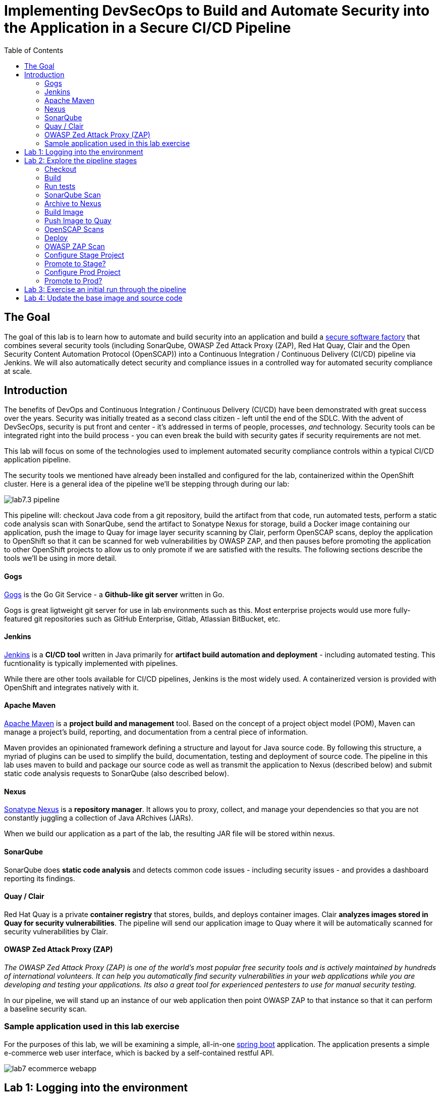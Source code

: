 = Implementing DevSecOps to Build and Automate Security into the Application in a Secure CI/CD Pipeline
:toc:

== The Goal

The goal of this lab is to learn how to automate and build security into an application and build a link:https://en.wikipedia.org/wiki/Software_factory[secure software factory] that combines several security tools (including SonarQube, OWASP Zed Attack Proxy (ZAP), Red Hat Quay, Clair and the Open Security Content Automation Protocol (OpenSCAP)) into a Continuous Integration / Continuous Delivery (CI/CD) pipeline via Jenkins. We will also automatically detect security and compliance issues in a controlled way for automated security compliance at scale.


== Introduction

The benefits of DevOps and Continuous Integration / Continuous Delivery (CI/CD) have been demonstrated with great success over the years. Security was initially treated as a second class citizen - left until the end of the SDLC. With the advent of DevSecOps, security is put front and center - it's addressed in terms of people, processes, _and_ technology. Security tools can be integrated right into the build process - you can even break the build with security gates if security requirements are not met.

This lab will focus on some of the technologies used to implement automated security compliance controls within a typical CI/CD application pipeline.

The security tools we mentioned have already been installed and configured for the lab, containerized within the OpenShift cluster. Here is a general idea of the pipeline we'll be stepping through during our lab:

image:images/lab7.3-pipeline.png[]

This pipeline will: checkout Java code from a git repository, build the artifact from that code, run automated tests, perform a static code analysis scan with SonarQube, send the artifact to Sonatype Nexus for storage, build a Docker image containing our application, push the image to Quay for image layer security scanning by Clair, perform OpenSCAP scans, deploy the application to OpenShift so that it can be scanned for web vulnerabilities by OWASP ZAP, and then pauses before promoting the application to other OpenShift projects to allow us to only promote if we are satisfied with the results. The following sections describe the tools we'll be using in more detail.


==== Gogs
link:https://gogs.io/[Gogs] is the Go Git Service - a *Github-like git server* written in Go.

Gogs is great ligtweight git server for use in lab environments such as this. Most enterprise projects would use more fully-featured git repositories such as GitHub Enterprise, Gitlab, Atlassian BitBucket, etc.

==== Jenkins
link:https://jenkins.io/[Jenkins] is a *CI/CD tool* written in Java primarily for *artifact build automation and deployment* - including automated testing. This fucntionality is typically implemented with pipelines.

While there are other tools available for CI/CD pipelines, Jenkins is the most widely used. A containerized version is provided with OpenShift and integrates natively with it.

==== Apache Maven
link:https://en.m.wikipedia.org/wiki/Apache_Maven[Apache Maven] is a *project build and management* tool. Based on the concept of a project object model (POM), Maven can manage a project's build, reporting, and documentation from a central piece of information.

Maven provides an opinionated framework defining a structure and layout for Java source code. By following this structure, a myriad of plugins can be used to simplify the build, documentation, testing and deployment of source code. The pipeline in this lab uses maven to build and package our source code as well as transmit the application to Nexus (described below) and submit static code analysis requests to SonarQube (also described below).

==== Nexus
link:https://www.sonatype.com/product-nexus-repository[Sonatype Nexus] is a *repository manager*. It allows you to proxy, collect, and manage your dependencies so that you are not constantly juggling a collection of Java ARchives (JARs).

When we build our application as a part of the lab, the resulting JAR file will be stored within nexus.

==== SonarQube
SonarQube does *static code analysis* and detects common code issues - including security issues - and provides a dashboard reporting its findings. 

==== Quay / Clair
Red Hat Quay is a private *container registry* that stores, builds, and deploys container images. Clair *analyzes images stored in Quay for security vulnerabilities*. The pipeline will send our application image to Quay where it will be automatically scanned for security vulnerabilities by Clair.

==== OWASP Zed Attack Proxy (ZAP)
_The OWASP Zed Attack Proxy (ZAP) is one of the world’s most popular free security tools and is actively maintained by hundreds of international volunteers. It can help you automatically find security vulnerabilities in your web applications while you are developing and testing your applications. Its also a great tool for experienced pentesters to use for manual security testing._

In our pipeline, we will stand up an instance of our web application then point OWASP ZAP to that instance so that it can perform a baseline security scan.

=== Sample application used in this lab exercise

For the purposes of this lab, we will be examining a simple, all-in-one https://spring.io/projects/spring-boot[spring boot] application. The application presents a simple e-commerce web user interface, which is backed by a self-contained restful API.

image:images/lab7-ecommerce-webapp.png[]

== Lab 1: Logging into the environment

. Log in to each of the tools that we previously mentioned  with the credentials shown below. Your lab instructor will tell you the GUID of the cluster - when you see *{GUID}* in a URL, *replace that with the GUID provided*. Your instructor will also give you a user ID - when you see *{USERID}* as a login or in a URL, replace that with your provided user id - e.g., *user1*.
 
* Red Hat OpenShift console - https://master.{GUID}.example.opentlc.com
+
*login:* {USERID}
+
*password:* r3dh4t1!
+
image:images/lab7.2-openshift.png[]
+
* Gogs - http://gogs-ocp-workshop.apps.{GUID}.example.opentlc.com
+
*login:* {USERID}
+
*password:* openshift
+
image:images/lab7.2-gogs.png[]
* Jenkins - https://jenkins-{USERID}.apps.{GUID}.example.opentlc.com
(Click on Log In with OpenShift)
+
**login:** {USERID}
+
**password:** r3dh4t1!
+
When prompted, press the *Allow selected permissions* button.
+
image:images/lab7-jenkinslogin.png[]
+
The main Jenkins page will appear as below:
+
image:images/lab7.2-jenkins.png[]

* Nexus - http://nexus-ocp-workshop.apps.{GUID}.example.opentlc.com
+
no login necessary
+
image:images/lab7.2-nexus.png[]
* Sonarqube - http://sonarqube-ocp-workshop.apps.{GUID}.example.opentlc.com
+
no login necessary
+
image:images/lab7.2-sonarqube.png[]

* Quay - https://quay.io/
+
**login:** devsecops2019 (you could also make or use your own quay.io account)
+
**password:** devsecops2019
+
image:images/lab7.2-quay.png[]

== Lab 2: Explore the pipeline stages


The following sections describe each of the stages in the CI/CD pipeline that we will be running during this lab.


==== Checkout
Checks the source code out of the Gogs git repository. 

==== Build
Uses Apache Maven to build our Spring Boot Java application from source. If the build fails, our pipeline will terminate since we cannot proceed with the remaining steps.

==== Run tests
Uses Maven to run any unit tests that were written. Unit tests are important in that they prevent our code from becoming brittle.  Without unit tests we can not be confident that any changes made to the source code will not adversely affect other parts of the code. By running unit tests we can also collect metrics in terms of what percentage of the code is being exercised by the tests. This is called code coverage and will be visible within SonarQube.

==== SonarQube Scan
Run the Maven SonarQube plugin to send the code, unit test results and code coverage metrics to our SonarQube server for static code analysis.

==== Archive to Nexus
The result of our build is the creation of a Java ARchive, or JAR file. We send the JAR file to Nexus for storage so that it can be retrieved in the future if needed (rather than having to rebuild the same version of code). This also allows our artifacts to be shared easily to other interested parties. The supported version of SonaType Nexus also has the ability to analyze any dependencies (libraries) used by our uploaded code to detect potential known vulnerabilities they may introduce.

==== Build Image
During this step, we use the *Dockerfile* provided, along with our source code, to construct a new Docker image. A *Dockerfile* contains the instructions for building a docker image. The Dockerfile we are using to deploy the ecommerce application takes a base, Red Hat provided OpenJDK 1.8 image (Open JDK is the Java Development Kit - the runtime required to execute a Java application) and superimposes our executable JAR file on top of it to form a new Docker image, capable of running our application.

==== Push Image to Quay
In this stage we take the Docker image that we just built and push it into Quay.io, in an account we made for the workshop.  Once the image is pushed to a registry, it can be made available to interested parties and promoted to different clusters. Quay has also been configured with Clair - which will perform a vulnerability scan of any images pushed to Quay. The Clair report will become available shortly after the image has been pushed into Quay.

==== OpenSCAP Scans
This will perform two OpenSCAP scans - a vulnerability scan and a Defense Information Systems Agency (DISA) Security Technical Implementation Guideline (STIG) compliance scan. Both reports will be collected by Jenkins and made available for viewing.

==== Deploy
Deploy the application into your Openshift userX project, which will serve as a development environment. This environment is typically used by developers to verify applications come up as expected and also for performing automated integration tests.

==== OWASP ZAP Scan
During this stage a Jenkins Agent Pod will be started within OpenShift for the purposes of performing an OWASP ZAP baseline scan against the running container image.  The scan will analyze and crawl starting from the main page of our web application, searching for potential vulnerabilities lurking within javascript including things such as potential cross-site scripting (XSS) exploits. The resulting report will also be published by Jenkins.

==== Configure Stage Project
Configures the OpenShift staging project (i.e., userid-stage) so that the image can be promoted into it

==== Promote to Stage?
This step pauses the pipeline and waits for an authorized person (e.g., a QA test lead) to confirm promotion into a higher level environment.

==== Configure Prod Project
Configures the OpenShift production project (i.e., userid-prod)

==== Promote to Prod?
Similar to the previous _Promote to Stage?_ step, requiring manual intervention before promoting the application image to an even higher level environment.

== Lab 3: Exercise an initial run through the pipeline
. Go to Gogs at http://gogs-ocp-workshop.apps.{GUID}.example.opentlc.com/{USERID}/SecurityDemos/src/master/Jenkinsfile and log in with {USERID}/openshift.
. This is the pipeline code! We're going to make a change to send the image to quay.io, so change the line with "skopeo" (line 54) to be:
        sh 'skopeo --debug copy --src-creds="$(oc whoami)":"$(oc whoami -t)" --src-tls-verify=false' + " --dest-creds=devsecops2019:devsecops2019 docker://${JENKINS_INTERNAL_REGISTRY}/${JENKINS_GOGS_USER}/ecommerce:latest docker://quay.io/devsecops2019/ecommerce:${JENKINS_GOGS_USER} || true"

. Navigate back to the jenkins user interface https://jenkins-{USERID}.apps.{GUID}.example.opentlc.com
+
. Click the folder label with your user id (e.g., user1)
+
image:images/lab7.4-jenkins-folder.png[]
+
. Click the pipeline (e.g., user1/user1-ecommerce-pipeline)
+
image:images/lab7.4-jenkins-pipeline.png[]
+
. Click the *Build with Parameters* link in the left menu
+
image:images/lab7.4-jenkins-build.png[]
. Keep the default values and press the *Build* button
+
image:images/lab7.4-build-with-params.png[]
+
. Click the build label (e.g., #1) next to the build in the *Build History* pane on the left
+
image:images/lab7.4-jenkins-select-build.png[]
+
. Click the *Console Output* link to monitor the build progress
+
image:images/lab7.4-jenkins-output.png[]
+
. Once the build has completed successfully (and is prompting you to proceed or abort), click the *user#/user#-ecommerce-pipeline* link at the top of the display. We will inspect the security scan artifacts before allowing the pipeline to promote our code into the staging project. *Do not press either of the Proceed or Abort links at this time.*
+
image:images/lab7.4-jenkins-build-complete.png[]
+
. Click the the drop down arrow next to the build number in the left hand menu. Select Open Blue Ocean
+
image:images/lab7.4-jenkins-blueocean.png[]
+
Click *Artifacts* in the blue ocean view:
+
image:images/lab7.5-jenkins-blueocean-artifacts.png[]
+
. Then view each of the reports. You may need to refresh the browser.
+
image:images/lab7.5-jenkins-blueocean-artifacts-links.png[]
+

* OpenSCAP Compliance Report
+
Experiment with the filters to adjust the output of the report.
+
image:images/lab7.4-compliance-filters.png[]
* OpenSCAP Vulnerability Report
+
Note the number of vulnerabilities identified by the OpenSCAP Report:
+
image:images/lab7.4-openscap-vulnerabilities.png[]
* OWASP ZAP Baseline Report
+
image:images/lab7.4-owasp-zap.png[]
+
. Navigate to the SonarQube url http://sonarqube-ocp-workshop.apps.{GUID}.example.opentlc.com Click on the number link above *Projects Analyzed* section:
+
image:images/lab7.4-sonarqube-projects.png[]
+
. Find the project prefixed with your userid. Note 3 vulnerabilities were found and that the unit test code coverage has been recorded. SonarQube also provides code metrics on items including potential bugs and code smells. Click the Project prefixed with your userid and determine where the vulnerabilities are in the source code.
+
image:images/lab7.4-sonarqube-project-link.png[]
. Navigate to the nexus url http://nexus-ocp-workshop.apps.{GUID}.example.opentlc.com, click *browse* then *maven-snapshots*
+
image:images/lab7.4-nexus-snapshots.png[]
+
. Navigate the folder structure and verify your JAR file exists within it.
+
image:images/lab7.4-nexus-jar.png[]
. Navigate to the quay url https://quay.io, login as *devsecops2019* with the password *devsecops2019* if you haven't already
+
. Navigate to the image tagged with your userid by clicking the *ecommerce* repository
+
image:images/lab7.4-quay-repo.png[]
+
. Click the tag icon on the left (second icon from the top) then click the image hash id
+
image:images/lab7.4-quay-tag.png[]
. Click the bug icon to see the vulnerabilities detected by Clair. Make a note of the number of vulnerabilities
+
image:images/lab7.4-quay-vulnerabilities.png[]
+
. Click the package icon to see the packages that are affected
+
image:images/lab7.4-quay-packages.png[]
+
. You can also view the deployed application at http://ecommerce-{USERID}.apps.{GUID}.example.opentlc.com/

== Lab 4: Update the base image and source code

An old base image was used to build the application, we will update the base image to use a newer version. This will reduce the number of vulnerabilities that are detected. We will also update the source code to remove the vulnerabilities detected by SonarQube.

. Navigate to your source code repository in Gogs (at http://gogs-ocp-workshop.apps.{GUID}.example.opentlc.com) and login if you haven't already (userid / openshift)
+
. Click on the *SecurityDemos* repository under *My Repositories*
+
image:images/lab7.5-gogs-repo.png[]
. Click the *Dockerfile*
+
image:images/lab7.5-gogs-dockerfile.png[]
. Click the edit icon (small pencil) and change the image version from 1.0 to latest.
+
The current line in the Dockerfile is referring to an older image, with associated vulnerabilities.  The latest image we are using will resolve many (potentially all) of these known vulnerabilities. You can explore the https://registry.access.redhat.com[Red Hat Container Catalog] to search for images provided by Red Hat as well as inspect their current security posture.
+
       FROM registry.access.redhat.com/redhat-openjdk-18/openjdk18-openshift:latest
+
image:images/lab7.5-gogs-edit-dockerfile.png[]
. Click the *Commit Changes* button
+
NOTE: For the purposes of this lab we are committing changes directly into the master branch of our git repository for demonstration purposes. A true development environment will have processes and procedures for submitting and peer reviewing code changes before they are accepted into a master branch.
+
image:images/lab7.5-gogs-commit-changes.png[]
+
. Navigate back to the root of the SecurityDemos folder
+
image:images/lab7.5-gogs-navigate-root.png[]
+
. Click down through the following folders src -> main -> java -> com -> baeldung -> ecommerce -> controller -> OrderController.java
+
image:images/lab7.5-gogs-src.png[]
+
. Edit the file and remove line 28, which has a hardcoded password. This password is not actually used by the application so it is safe to remove it.
+
image:images/lab7.5-gogs-delete-password.png[]
+
. Click the commit changes button
+
. Head back to jenkins at https://jenkins-{USERID}.apps.{GUID}.example.opentlc.com/job/{USERID}/job/{USERID}-{USERID}-ecommerce-pipeline/ and *abort* the current build, then navigate to the pipeline page
+
image:images/lab7.5-jenkins-abort.png[]
+
. Start another build by clicking *Build with Parameters*
+
image:images/lab7.4-jenkins-build.png[]
+
. Then click the *Build* button
+
image:images/lab7.4-build-with-params.png[]
+
. Once the build has started,navigate to the blue ocean view of the build.  First select the current build
+
image:images/lab7.5-jenkins-build-2.png[]
+
. Click the *Open Blue Ocean* Link
image:images/lab7.5-jenkins-blueocean.png[]
+
. View the build progress
image:images/lab7.5-jenkins-blueocean-view.png[]
+
. Once the build is complete review the reports, quay vulnerability scan and sonarqube to verify that the number of vulnerabilities has been reduced. Click *Artifacts* in the blue ocean view:
+
image:images/lab7.5-jenkins-blueocean-artifacts.png[]
+
. Then view each of the reports. You may need to refresh the browser.
+
image:images/lab7.5-jenkins-blueocean-artifacts-links.png[]
+
. After viewing the reports, feel free to promote the application image into the staging and prod projects:
+
image:images/lab7.5-jenkins-promote-stage.png[]

+
. The staging version of the app can be viewed here:
+
http://ecommerce-{userid}-stage.apps.{GUID}.example.opentlc.com
+
image:images/lab7.5-jenkins-promote-prod.png[]
. The production version of the app can be viewed here:
+
http://ecommerce-{userid}-prod.apps.{GUID}.example.opentlc.com
+
. Time permitting, go back to your Gogs repository, open up the Jenkinsfile (at http://gogs-ocp-workshop.apps.{GUID}.example.opentlc.com/{USERID}/SecurityDemos/src/master/Jenkinsfile) and take a look at some of the pipeline implementation details.

